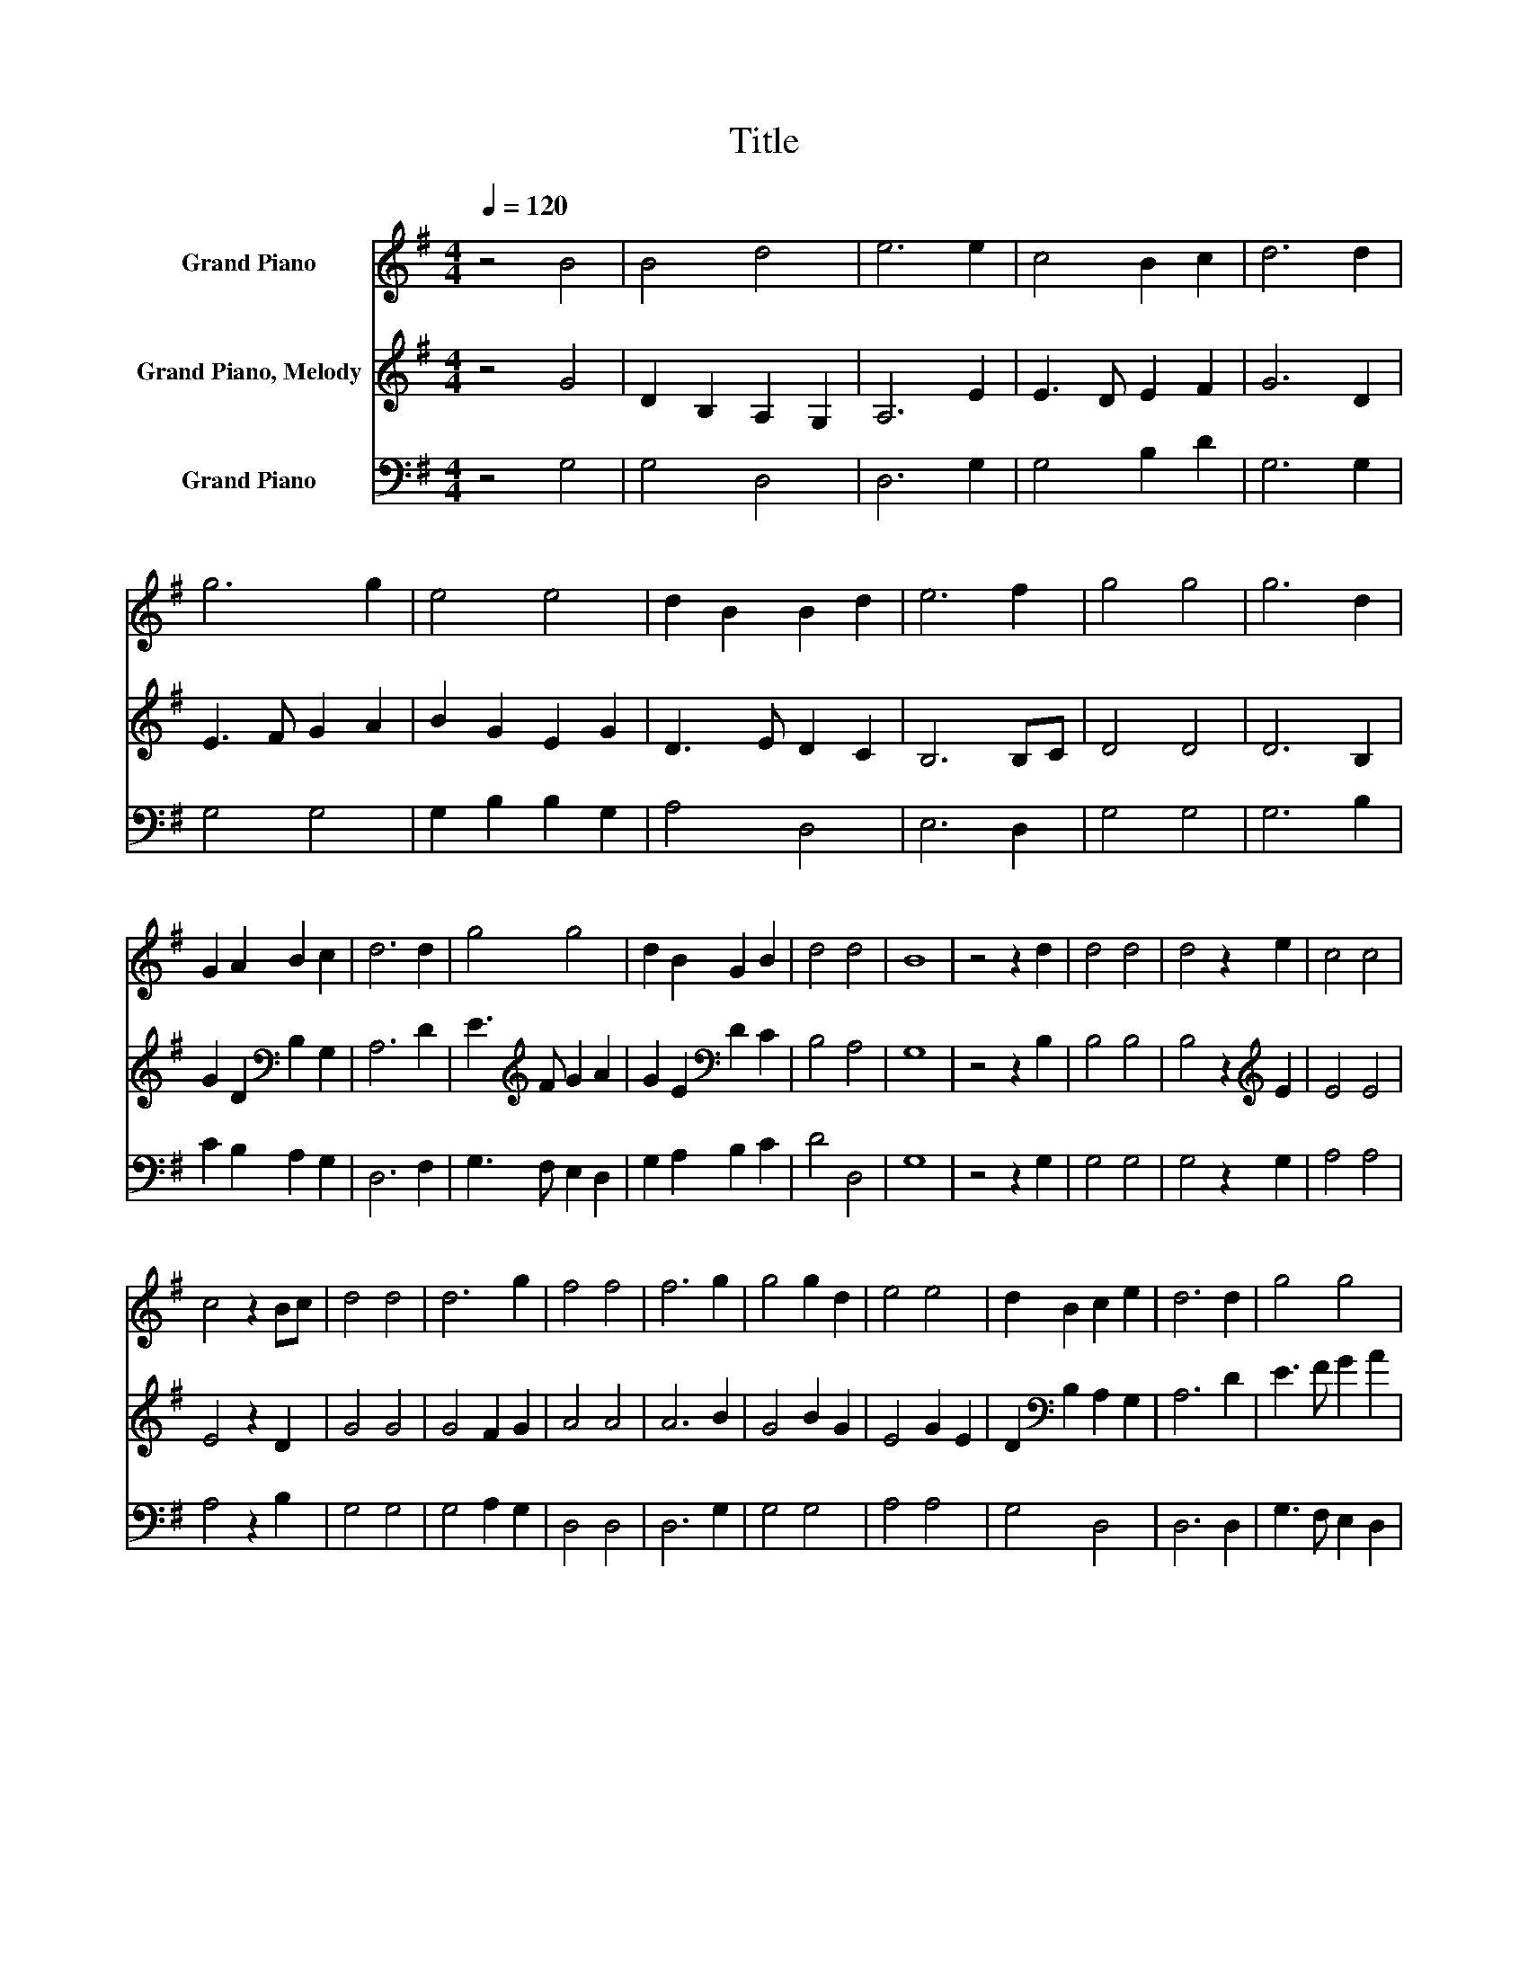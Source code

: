 X:1
T:Title
%%score 1 2 3
L:1/8
Q:1/4=120
M:4/4
K:G
V:1 treble nm="Grand Piano"
V:2 treble nm="Grand Piano, Melody"
V:3 bass nm="Grand Piano"
V:1
 z4 B4 | B4 d4 | e6 e2 | c4 B2 c2 | d6 d2 | g6 g2 | e4 e4 | d2 B2 B2 d2 | e6 f2 | g4 g4 | g6 d2 | %11
 G2 A2 B2 c2 | d6 d2 | g4 g4 | d2 B2 G2 B2 | d4 d4 | B8 | z4 z2 d2 | d4 d4 | d4 z2 e2 | c4 c4 | %21
 c4 z2 Bc | d4 d4 | d6 g2 | f4 f4 | f6 g2 | g4 g2 d2 | e4 e4 | d2 B2 c2 e2 | d6 d2 | g4 g4 | %31
 d2 B2 G2 B2 | d4 d4 | B6 d2 | d4 d4 | d4 z2 e2 | c4 c4 | c4 z2 Bc | d4 d4 | d6 g2 | f4 f4 | %41
 f6 g2 | g4 g2 d2 | e4 e4 | d2 B2 c2 e2 | d6 d2 | g4 g4 | d2 B2 G2 B2 | d4 d4 | B8 | z4 z2 Bc | %51
 d2 d2 d2 dc | BGBd cBAG | A2 A2 cBAG | d2 d2 d2 dc | B2 A2 G2 AB | AGAB c2 cB | c2 e2 dcBA | %58
 G2 d2 d2 GA | B2 B2 BAGA | B2 B2 B3 G | c2 c2 cBAB | c2 c2 c3 B | d2 d2 GABc | d2 ce d3 B | %65
 c2 e2 dcBA | G2 B2 B2 GA | B2 B2 BAGA | B2 B2 B3 G | c2 c2 cBAB | c2 c2 c3 B | d2 d2 GABc | %72
 d2 ce d3 B | c2 e2 dcBA | G2 B2 B4- | B8 |] %76
V:2
 z4 G4 | D2 B,2 A,2 G,2 | A,6 E2 | E3 D E2 F2 | G6 D2 | E3 F G2 A2 | B2 G2 E2 G2 | D3 E D2 C2 | %8
 B,6 B,C | D4 D4 | D6 B,2 | G2 D2[K:bass] B,2 G,2 | A,6 D2 | E3[K:treble] F G2 A2 | %14
 G2 E2[K:bass] D2 C2 | B,4 A,4 | G,8 | z4 z2 B,2 | B,4 B,4 | B,4 z2[K:treble] E2 | E4 E4 | %21
 E4 z2 D2 | G4 G4 | G4 F2 G2 | A4 A4 | A6 B2 | G4 B2 G2 | E4 G2 E2 | D2[K:bass] B,2 A,2 G,2 | %29
 A,6 D2 | E3 F G2 A2 | G2 E2 D2 C2 | B,4 A,4 | G,6 B,2 | B,4 B,4 | B,4 z2[K:treble] E2 | E4 E4 | %37
 E4 z2 D2 | G4 G4 | G4 F2 G2 | A4 A4 | A6 B2 | G4 B2 G2 | E4 G2 E2 | D2[K:bass] B,2 A,2 G,2 | %45
 A,6 D2 | E3 F G2 A2 | G2 E2[K:bass] D2 C2 | B,4 A,4 | G,8 | z4 z2 G,A, | B,2[K:treble] D2 G2 FE | %52
 D[K:bass]B,G,B, A,2 C[K:treble]D | E2 E2 EGFA | G2 G2 G2 G,A, | B,2 D2 G2 FE | %56
 D[K:bass]B,G,B, A,2 C[K:treble]D | E2 G2 FEDC | B,2 G,2 G,2 B,C | D2 D2 DCB,C | D2 D2 D3 B, | %61
 E2 E2 EDCD | E2 E2 E3 D | G2 G2 DEDB, | G2 FA G3 B, | E2 G2 FEDC | B,2 G,2 G,2 B,C | D2 D2 DCB,C | %68
 D2 D2 D3 B, | E2 E2 EDCD | E2 E2 E3 D | G2 G2 DEDB, | G2 FA G3 B, | E2 G2 FED[K:bass]C | %74
 B,2 G,2 G,4- | G,8 |] %76
V:3
 z4 G,4 | G,4 D,4 | D,6 G,2 | G,4 B,2 D2 | G,6 G,2 | G,4 G,4 | G,2 B,2 B,2 G,2 | A,4 D,4 | %8
 E,6 D,2 | G,4 G,4 | G,6 B,2 | C2 B,2 A,2 G,2 | D,6 F,2 | G,3 F, E,2 D,2 | G,2 A,2 B,2 C2 | %15
 D4 D,4 | G,8 | z4 z2 G,2 | G,4 G,4 | G,4 z2 G,2 | A,4 A,4 | A,4 z2 B,2 | G,4 G,4 | G,4 A,2 G,2 | %24
 D,4 D,4 | D,6 G,2 | G,4 G,4 | A,4 A,4 | G,4 D,4 | D,6 D,2 | G,3 F, E,2 D,2 | G,2 A,2 B,2 C2 | %32
 D4 D,4 | G,6 G,2 | G,4 G,4 | G,4 z2 G,2 | A,4 A,4 | A,4 z2 B,2 | G,4 G,4 | G,4 A,2 G,2 | D,4 D,4 | %41
 D,6 G,2 | G,4 G,4 | A,4 A,4 | G,4 D,4 | D,6 D,2 | G,3 F, E,2 D,2 | G,2 A,2 B,2 C2 | D4 D,4 | G,8 | %50
 z4 z2 G,2 | G,2 B,2 G,2 E,2 | D,2 D,2 D,2 G,2 | A,2 A,2 A,2 D,2 | G,2 G,2 G,2 D,2 | %55
 G,2 A,2 B,2 G,2 | A,2 A,2 D,2 D,2 | G,2 G,2 C,2 D,2 | G,2 G,2 G,2 B,2 | G,2 G,2 G,2 D,2 | %60
 G,2 G,2 G,3 B, | A,2 A,2 A,2 CB, | A,2 A,2 A,3 B, | G,2 G,2 G,2 D,2 | G,2 G,2 G,3 D, | %65
 G,2 G,2 C,2 D,2 | G,2 G,2 G,2 B,2 | G,2 G,2 G,2 D,2 | G,2 G,2 G,3 B, | A,2 A,2 A,2 CB, | %70
 A,2 A,2 A,3 B, | G,2 G,2 G,2 D,2 | G,2 G,2 G,3 D, | G,2 G,2 C,2 D,2 | G,2 G,2 G,4- | G,8 |] %76

